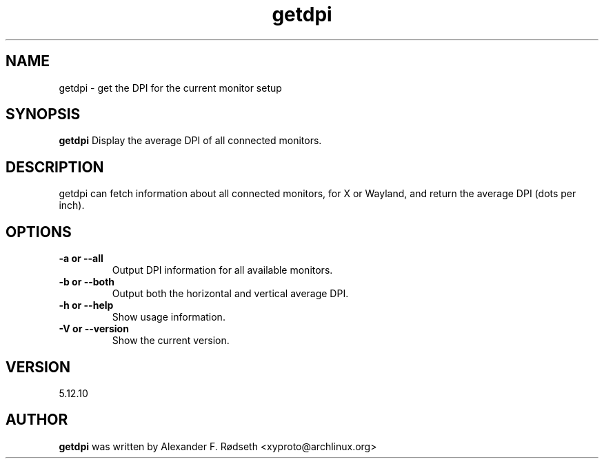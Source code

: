 .\"             -*-Nroff-*-
.\"
.TH "getdpi" 1 "17 Jan 2025" "getdpi" "User Commands"
.SH NAME
getdpi \- get the DPI for the current monitor setup
.SH SYNOPSIS
.B getdpi
Display the average DPI of all connected monitors.
.sp
.SH DESCRIPTION
getdpi can fetch information about all connected monitors, for X or Wayland, and return the average DPI (dots per inch).
.sp
.SH OPTIONS
.sp
.TP
.B \-a or \-\-all
Output DPI information for all available monitors.
.TP
.B \-b or \-\-both
Output both the horizontal and vertical average DPI.
.TP
.B \-h or \-\-help
Show usage information.
.TP
.B \-V or \-\-version
Show the current version.
.PP
.SH VERSION
5.12.10
.SH AUTHOR
.B getdpi
was written by Alexander F. Rødseth <xyproto@archlinux.org>
